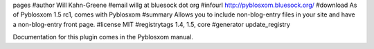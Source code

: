 pages
#author Will Kahn-Greene
#email willg at bluesock dot org
#infourl http://pyblosxom.bluesock.org/
#download As of Pyblosxom 1.5 rc1, comes with Pyblosxom
#summary Allows you to include non-blog-entry files in your site and have a non-blog-entry front page.
#license MIT
#registrytags 1.4, 1.5, core
#generator update_registry

Documentation for this plugin comes in the Pyblosxom manual.
